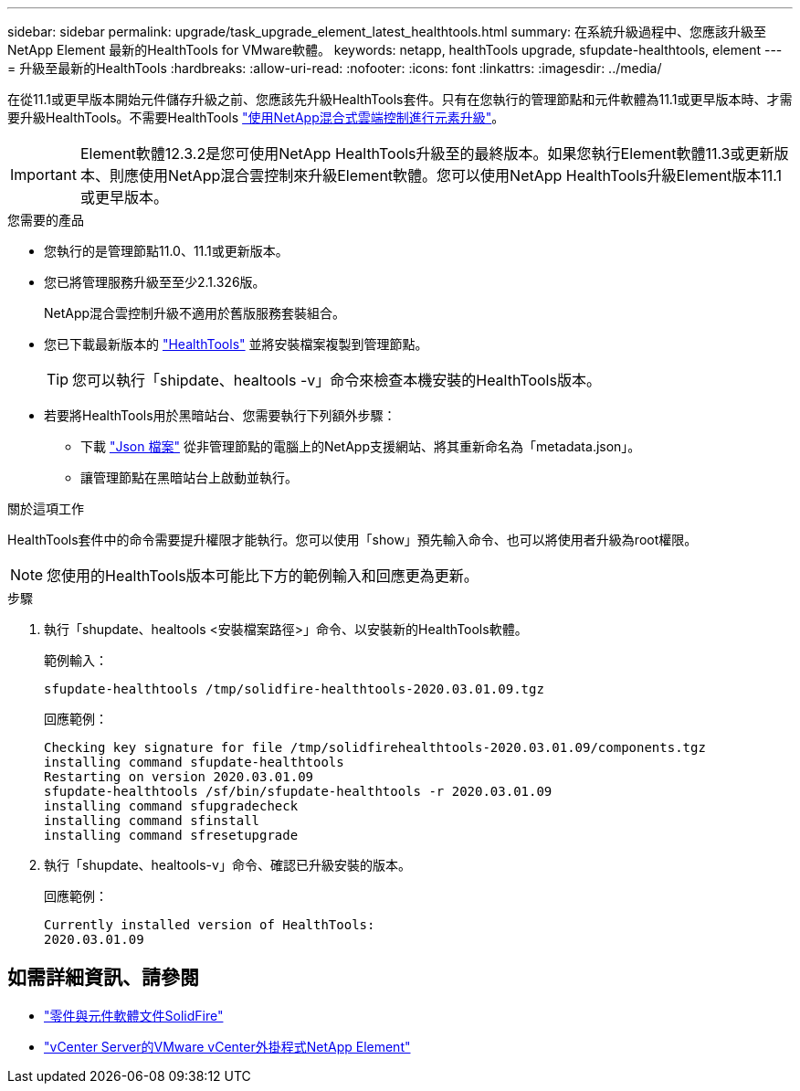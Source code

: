 ---
sidebar: sidebar 
permalink: upgrade/task_upgrade_element_latest_healthtools.html 
summary: 在系統升級過程中、您應該升級至NetApp Element 最新的HealthTools for VMware軟體。 
keywords: netapp, healthTools upgrade, sfupdate-healthtools, element 
---
= 升級至最新的HealthTools
:hardbreaks:
:allow-uri-read: 
:nofooter: 
:icons: font
:linkattrs: 
:imagesdir: ../media/


[role="lead"]
在從11.1或更早版本開始元件儲存升級之前、您應該先升級HealthTools套件。只有在您執行的管理節點和元件軟體為11.1或更早版本時、才需要升級HealthTools。不需要HealthTools link:task_hcc_upgrade_element_software.html["使用NetApp混合式雲端控制進行元素升級"]。


IMPORTANT: Element軟體12.3.2是您可使用NetApp HealthTools升級至的最終版本。如果您執行Element軟體11.3或更新版本、則應使用NetApp混合雲控制來升級Element軟體。您可以使用NetApp HealthTools升級Element版本11.1或更早版本。

.您需要的產品
* 您執行的是管理節點11.0、11.1或更新版本。
* 您已將管理服務升級至至少2.1.326版。
+
NetApp混合雲控制升級不適用於舊版服務套裝組合。

* 您已下載最新版本的 https://mysupport.netapp.com/site/products/all/details/element-healthtools/downloads-tab["HealthTools"^] 並將安裝檔案複製到管理節點。
+

TIP: 您可以執行「shipdate、healtools -v」命令來檢查本機安裝的HealthTools版本。

* 若要將HealthTools用於黑暗站台、您需要執行下列額外步驟：
+
** 下載 link:https://library.netapp.com/ecm/ecm_get_file/ECMLP2840740["Json 檔案"^] 從非管理節點的電腦上的NetApp支援網站、將其重新命名為「metadata.json」。
** 讓管理節點在黑暗站台上啟動並執行。




.關於這項工作
HealthTools套件中的命令需要提升權限才能執行。您可以使用「show」預先輸入命令、也可以將使用者升級為root權限。


NOTE: 您使用的HealthTools版本可能比下方的範例輸入和回應更為更新。

.步驟
. 執行「shupdate、healtools <安裝檔案路徑>」命令、以安裝新的HealthTools軟體。
+
範例輸入：

+
[listing]
----
sfupdate-healthtools /tmp/solidfire-healthtools-2020.03.01.09.tgz
----
+
回應範例：

+
[listing]
----
Checking key signature for file /tmp/solidfirehealthtools-2020.03.01.09/components.tgz
installing command sfupdate-healthtools
Restarting on version 2020.03.01.09
sfupdate-healthtools /sf/bin/sfupdate-healthtools -r 2020.03.01.09
installing command sfupgradecheck
installing command sfinstall
installing command sfresetupgrade
----
. 執行「shupdate、healtools-v」命令、確認已升級安裝的版本。
+
回應範例：

+
[listing]
----
Currently installed version of HealthTools:
2020.03.01.09
----


[discrete]
== 如需詳細資訊、請參閱

* https://docs.netapp.com/us-en/element-software/index.html["零件與元件軟體文件SolidFire"]
* https://docs.netapp.com/us-en/vcp/index.html["vCenter Server的VMware vCenter外掛程式NetApp Element"^]

